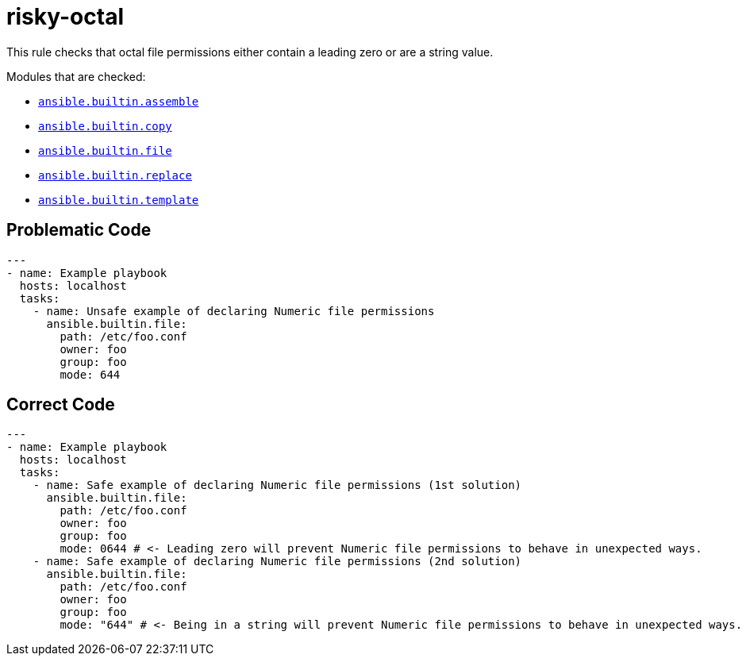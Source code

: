 = risky-octal

This rule checks that octal file permissions either contain a leading zero or are a string value.

Modules that are checked:

* https://docs.ansible.com/ansible/latest/collections/ansible/builtin/assemble_module.html[`ansible.builtin.assemble`]
* https://docs.ansible.com/ansible/latest/collections/ansible/builtin/copy_module.html[`ansible.builtin.copy`]
* https://docs.ansible.com/ansible/latest/collections/ansible/builtin/file_module.html[`ansible.builtin.file`]
* https://docs.ansible.com/ansible/latest/collections/ansible/builtin/replace_module.html[`ansible.builtin.replace`]
* https://docs.ansible.com/ansible/latest/collections/ansible/builtin/template_module.html[`ansible.builtin.template`]

== Problematic Code

[,yaml]
----
---
- name: Example playbook
  hosts: localhost
  tasks:
    - name: Unsafe example of declaring Numeric file permissions
      ansible.builtin.file:
        path: /etc/foo.conf
        owner: foo
        group: foo
        mode: 644
----

== Correct Code

[,yaml]
----
---
- name: Example playbook
  hosts: localhost
  tasks:
    - name: Safe example of declaring Numeric file permissions (1st solution)
      ansible.builtin.file:
        path: /etc/foo.conf
        owner: foo
        group: foo
        mode: 0644 # <- Leading zero will prevent Numeric file permissions to behave in unexpected ways.
    - name: Safe example of declaring Numeric file permissions (2nd solution)
      ansible.builtin.file:
        path: /etc/foo.conf
        owner: foo
        group: foo
        mode: "644" # <- Being in a string will prevent Numeric file permissions to behave in unexpected ways.
----
